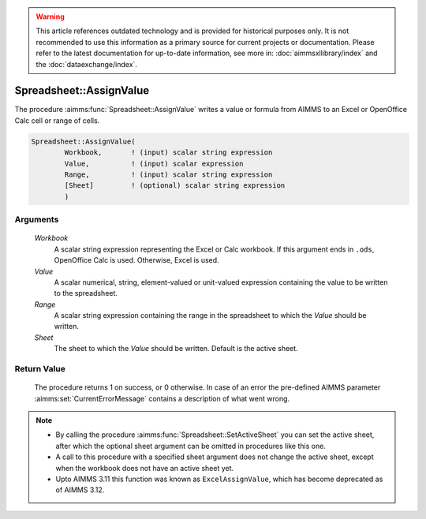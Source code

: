 .. warning::

   This article references outdated technology and is provided for historical purposes only. 
   It is not recommended to use this information as a primary source for current projects or documentation. 
   Please refer to the latest documentation for up-to-date information, see more in: :doc:`aimmsxllibrary/index` 
   and the :doc:`dataexchange/index`.

.. aimms:procedure:: Spreadsheet::AssignValue(Workbook, Value, Range, Sheet)

.. _Spreadsheet::AssignValue:

Spreadsheet::AssignValue
========================

The procedure :aimms:func:`Spreadsheet::AssignValue` writes a value or formula
from AIMMS to an Excel or OpenOffice Calc cell or range of cells.

.. code-block:: aimms

    Spreadsheet::AssignValue(
            Workbook,       ! (input) scalar string expression
            Value,          ! (input) scalar expression
            Range,          ! (input) scalar string expression
            [Sheet]         ! (optional) scalar string expression
            )

Arguments
---------

    *Workbook*
        A scalar string expression representing the Excel or Calc workbook. If
        this argument ends in ``.ods``, OpenOffice Calc is used. Otherwise,
        Excel is used.

    *Value*
        A scalar numerical, string, element-valued or unit-valued expression
        containing the value to be written to the spreadsheet.

    *Range*
        A scalar string expression containing the range in the spreadsheet to
        which the *Value* should be written.

    *Sheet*
        The sheet to which the *Value* should be written. Default is the active
        sheet.

Return Value
------------

    The procedure returns 1 on success, or 0 otherwise. In case of an error
    the pre-defined AIMMS parameter :aimms:set:`CurrentErrorMessage` contains a description of what
    went wrong.

.. note::

    -  By calling the procedure :aimms:func:`Spreadsheet::SetActiveSheet` you can set the active sheet,
       after which the optional sheet argument can be omitted in procedures
       like this one.

    -  A call to this procedure with a specified sheet argument does not
       change the active sheet, except when the workbook does not have an
       active sheet yet.

    -  Upto AIMMS 3.11 this function was known as ``ExcelAssignValue``,
       which has become deprecated as of AIMMS 3.12.
